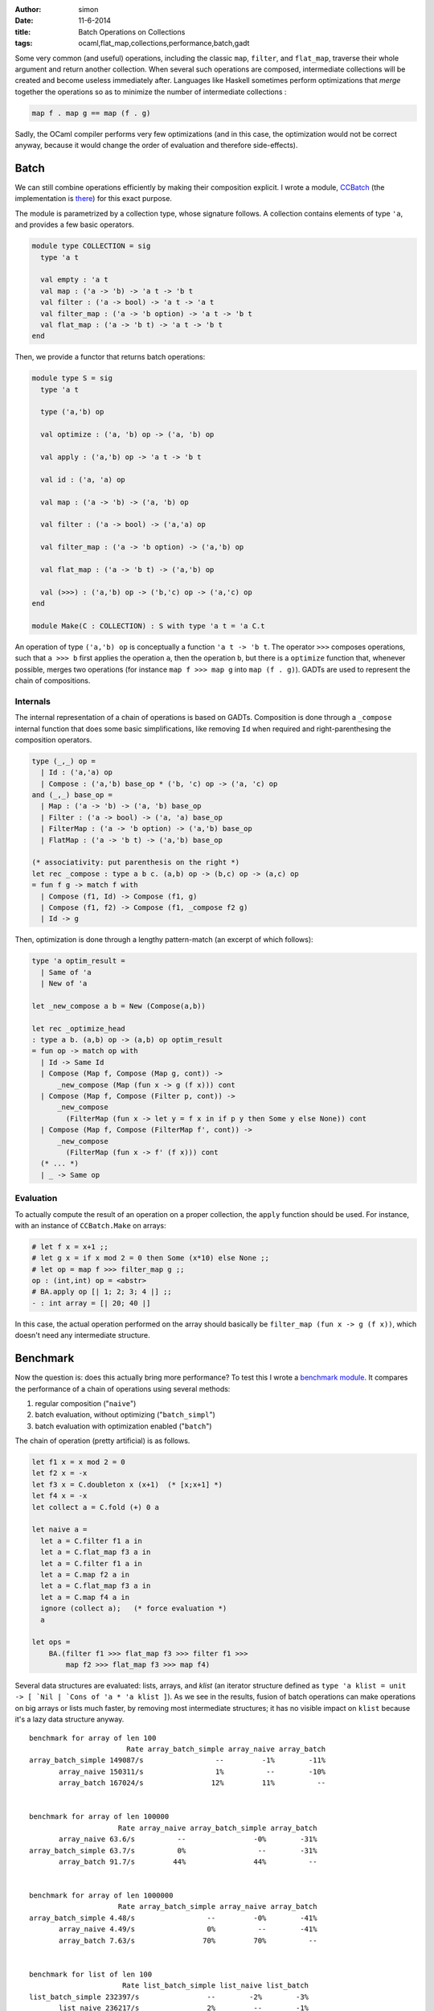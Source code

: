 :author: simon
:date: 11-6-2014
:title: Batch Operations on Collections
:tags: ocaml,flat_map,collections,performance,batch,gadt


Some very common (and useful) operations, including the classic
``map``, ``filter``, and ``flat_map``, traverse their whole argument
and return another collection. When several such operations are composed,
intermediate collections will be created and become useless immediately
after. Languages like Haskell sometimes perform optimizations
that *merge* together the operations so as to minimize the
number of intermediate collections :

.. code-block:: haskell

   map f . map g == map (f . g)

Sadly, the OCaml compiler performs very few optimizations (and in this case,
the optimization would not be correct anyway, because it would change
the order of evaluation and therefore side-effects).

Batch
-----

We can still combine operations efficiently by making their composition explicit.
I wrote a module, `CCBatch`_ (the implementation is
`there <https://github.com/c-cube/ocaml-containers/blob/fc3b6040f6c228eec911545c48bd67ca8d33b9ca/core/CCBatch.ml>`_)
for this exact purpose.

.. _`CCBatch`: https://github.com/c-cube/ocaml-containers/blob/fc3b6040f6c228eec911545c48bd67ca8d33b9ca/core/CCBatch.mli

The module is parametrized by a collection type, whose signature follows.
A collection contains elements of type ``'a``, and provides a few
basic operators.

.. code-block:: ocaml

    module type COLLECTION = sig
      type 'a t

      val empty : 'a t
      val map : ('a -> 'b) -> 'a t -> 'b t
      val filter : ('a -> bool) -> 'a t -> 'a t
      val filter_map : ('a -> 'b option) -> 'a t -> 'b t
      val flat_map : ('a -> 'b t) -> 'a t -> 'b t
    end

Then, we provide a functor that returns batch operations:

.. code-block:: ocaml

    module type S = sig
      type 'a t

      type ('a,'b) op

      val optimize : ('a, 'b) op -> ('a, 'b) op

      val apply : ('a,'b) op -> 'a t -> 'b t

      val id : ('a, 'a) op

      val map : ('a -> 'b) -> ('a, 'b) op

      val filter : ('a -> bool) -> ('a,'a) op

      val filter_map : ('a -> 'b option) -> ('a,'b) op

      val flat_map : ('a -> 'b t) -> ('a,'b) op

      val (>>>) : ('a,'b) op -> ('b,'c) op -> ('a,'c) op
    end

    module Make(C : COLLECTION) : S with type 'a t = 'a C.t

An operation of type ``('a,'b) op`` is conceptually a function
``'a t -> 'b t``. The operator ``>>>`` composes operations, such
that ``a >>> b`` first applies the operation ``a``, then the operation
``b``, but there is a ``optimize`` function that, whenever possible,
merges two operations (for instance ``map f >>> map g`` into ``map (f . g)``).
GADTs are used to represent the chain of compositions.

Internals
^^^^^^^^^

The internal representation of a chain of operations is based on GADTs.
Composition is done through a ``_compose`` internal function that
does some basic simplifications, like removing ``Id`` when required
and right-parenthesing the composition operators.

.. code-block:: ocaml

  type (_,_) op =
    | Id : ('a,'a) op
    | Compose : ('a,'b) base_op * ('b, 'c) op -> ('a, 'c) op
  and (_,_) base_op =
    | Map : ('a -> 'b) -> ('a, 'b) base_op
    | Filter : ('a -> bool) -> ('a, 'a) base_op
    | FilterMap : ('a -> 'b option) -> ('a,'b) base_op
    | FlatMap : ('a -> 'b t) -> ('a,'b) base_op

  (* associativity: put parenthesis on the right *)
  let rec _compose : type a b c. (a,b) op -> (b,c) op -> (a,c) op
  = fun f g -> match f with
    | Compose (f1, Id) -> Compose (f1, g)
    | Compose (f1, f2) -> Compose (f1, _compose f2 g)
    | Id -> g

Then, optimization is done through a lengthy pattern-match (an excerpt
of which follows):

.. code-block:: ocaml

  type 'a optim_result =
    | Same of 'a
    | New of 'a

  let _new_compose a b = New (Compose(a,b))

  let rec _optimize_head
  : type a b. (a,b) op -> (a,b) op optim_result
  = fun op -> match op with
    | Id -> Same Id
    | Compose (Map f, Compose (Map g, cont)) ->
        _new_compose (Map (fun x -> g (f x))) cont
    | Compose (Map f, Compose (Filter p, cont)) ->
        _new_compose
          (FilterMap (fun x -> let y = f x in if p y then Some y else None)) cont
    | Compose (Map f, Compose (FilterMap f', cont)) ->
        _new_compose
          (FilterMap (fun x -> f' (f x))) cont
    (* ... *)
    | _ -> Same op


Evaluation
^^^^^^^^^^

To actually compute the result of an operation on a proper collection,
the ``apply`` function should be used. For instance, with an
instance of ``CCBatch.Make`` on arrays:

.. code-block:: ocaml

    # let f x = x+1 ;;
    # let g x = if x mod 2 = 0 then Some (x*10) else None ;;
    # let op = map f >>> filter_map g ;;
    op : (int,int) op = <abstr>
    # BA.apply op [| 1; 2; 3; 4 |] ;;
    - : int array = [| 20; 40 |]

In this case, the actual operation performed on the array
should basically be ``filter_map (fun x -> g (f x))``, which doesn't
need any intermediate structure.

Benchmark
---------

Now the question is: does this actually bring more performance? To test
this I wrote a
`benchmark module <https://github.com/c-cube/ocaml-containers/blob/fc3b6040f6c228eec911545c48bd67ca8d33b9ca/tests/bench_batch.ml>`_. It compares the performance of a chain of operations
using several methods:

#. regular composition ("``naive``")
#. batch evaluation, without optimizing ("``batch_simpl``")
#. batch evaluation with optimization enabled ("``batch``")

The chain of operation (pretty artificial) is as follows.

.. code-block:: ocaml

    let f1 x = x mod 2 = 0
    let f2 x = -x
    let f3 x = C.doubleton x (x+1)  (* [x;x+1] *)
    let f4 x = -x
    let collect a = C.fold (+) 0 a

    let naive a =
      let a = C.filter f1 a in
      let a = C.flat_map f3 a in
      let a = C.filter f1 a in
      let a = C.map f2 a in
      let a = C.flat_map f3 a in
      let a = C.map f4 a in
      ignore (collect a);   (* force evaluation *)
      a

    let ops =
        BA.(filter f1 >>> flat_map f3 >>> filter f1 >>>
            map f2 >>> flat_map f3 >>> map f4)

Several data structures are evaluated: lists, arrays, and *klist* (an
iterator structure defined as
``type 'a klist = unit -> [ `Nil | `Cons of 'a * 'a klist ]``).
As we see in the results, fusion of batch operations can make operations
on big arrays or lists much faster, by removing most intermediate structures;
it has no visible impact on ``klist`` because it's a lazy data structure anyway.

::

    benchmark for array of len 100
                           Rate array_batch_simple array_naive array_batch
    array_batch_simple 149087/s                 --         -1%        -11%
           array_naive 150311/s                 1%          --        -10%
           array_batch 167024/s                12%         11%          --


    benchmark for array of len 100000
                         Rate array_naive array_batch_simple array_batch
           array_naive 63.6/s          --                -0%        -31%
    array_batch_simple 63.7/s          0%                 --        -31%
           array_batch 91.7/s         44%                44%          --


    benchmark for array of len 1000000
                         Rate array_batch_simple array_naive array_batch
    array_batch_simple 4.48/s                 --         -0%        -41%
           array_naive 4.49/s                 0%          --        -41%
           array_batch 7.63/s                70%         70%          --


    benchmark for list of len 100
                          Rate list_batch_simple list_naive list_batch
    list_batch_simple 232397/s                --        -2%        -3%
           list_naive 236217/s                2%         --        -1%
           list_batch 239182/s                3%         1%         --


    benchmark for list of len 100000
                        Rate list_batch_simple list_naive list_batch
    list_batch_simple 20.4/s                --        -1%       -28%
           list_naive 20.6/s                1%         --       -27%
           list_batch 28.3/s               39%        38%         --


    benchmark for list of len 1000000
                        Rate list_naive list_batch_simple list_batch
           list_naive 1.54/s         --               -3%       -37%
    list_batch_simple 1.58/s         3%                --       -35%
           list_batch 2.43/s        58%               53%         --


    benchmark for klist of len 100
                           Rate klist_batch_simple klist_naive klist_batch 
    klist_batch_simple 141107/s                 --         -1%         -2% 
           klist_naive 141959/s                 1%          --         -2% 
           klist_batch 144303/s                 2%          2%          -- 


    benchmark for klist of len 100000
                        Rate klist_naive klist_batch_simple klist_batch
           klist_naive 149/s          --                -0%         -1%
    klist_batch_simple 149/s          0%                 --         -1%
           klist_batch 151/s          2%                 1%          --


    benchmark for klist of len 1000000
                         Rate klist_batch_simple klist_naive  klist_batch
    klist_batch_simple 15.0/s                 --         -0%          -1%
           klist_naive 15.0/s                 0%          --          -1%
           klist_batch 15.2/s                 1%          1%           --
    

